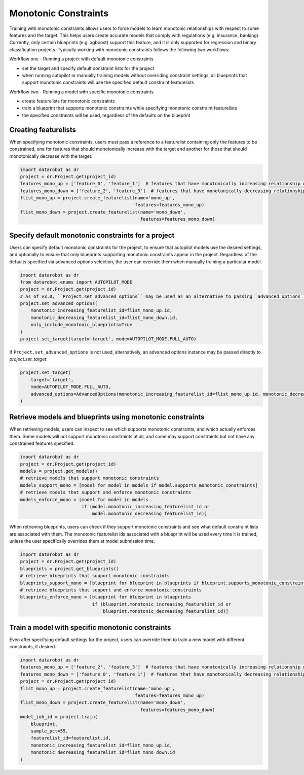 .. _monotonic_constraints:

#####################
Monotonic Constraints
#####################

Training with monotonic constraints allows users to force models to learn monotonic relationships with respect to some features and the target. This helps users create accurate models that comply with regulations (e.g. insurance, banking). Currently, only certain blueprints (e.g. xgboost) support this feature, and it is only supported for regression and binary classification projects. Typically working with monotonic constraints follows the following two workflows:

Workflow one - Running a project with default monotonic constraints

* set the target and specify default constraint lists for the project
* when running autopilot or manually training models without overriding constraint settings, all blueprints that support monotonic constraints will use the specified default constraint featurelists

Workflow two - Running a model with specific monotonic constraints

* create featurelists for monotonic constraints
* train a blueprint that supports monotonic constraints while specifying monotonic constraint featurelists
* the specified constraints will be used, regardless of the defaults on the blueprint

Creating featurelists
---------------------

When specifying monotonic constraints, users must pass a reference to a featurelist containing only the features to be constrained, one for features that should monotonically increase with the target and another for those that should monotonically decrease with the target.

.. code-block:: python

    import datarobot as dr
    project = dr.Project.get(project_id)
    features_mono_up = ['feature_0', 'feature_1']  # features that have monotonically increasing relationship with target
    features_mono_down = ['feature_2', 'feature_3']  # features that have monotonically decreasing relationship with target
    flist_mono_up = project.create_featurelist(name='mono_up',
                                               features=features_mono_up)
    flist_mono_down = project.create_featurelist(name='mono_down',
                                                 features=features_mono_down)

Specify default monotonic constraints for a project
---------------------------------------------------

Users can specify default monotonic constraints for the project, to ensure that autopilot models use the desired settings, and optionally to ensure that only blueprints supporting monotonic constraints appear in the project. Regardless of the defaults specified via advanced options selection, the user can override them when manually training a particular model.

.. code-block:: python

    import datarobot as dr
    from datarobot.enums import AUTOPILOT_MODE
    project = dr.Project.get(project_id)
    # As of v3.0, ``Project.set_advanced_options`` may be used as an alternative to passing `advanced_options`` into ``Project.set_target``.
    project.set_advanced_options(
        monotonic_increasing_featurelist_id=flist_mono_up.id, 
        monotonic_decreasing_featurelist_id=flist_mono_down.id,
        only_include_monotonic_blueprints=True
    )
    project.set_target(target='target', mode=AUTOPILOT_MODE.FULL_AUTO)

If ``Project.set_advanced_options`` is not used, alternatively, an advanced options instance may be passed directly to `project.set_target`:

.. code-block:: python
    
    project.set_target(
        target='target', 
        mode=AUTOPILOT_MODE.FULL_AUTO, 
        advanced_options=AdvancedOptions(monotonic_increasing_featurelist_id=flist_mono_up.id, monotonic_decreasing_featurelist_id=flist_mono_down.id, only_include_monotonic_blueprints=True)
    )

Retrieve models and blueprints using monotonic constraints
----------------------------------------------------------

When retrieving models, users can inspect to see which supports monotonic constraints, and which actually enforces them. Some models will not support monotonic constraints at all, and some may support constraints but not have any constrained features specified.

.. code-block:: python

    import datarobot as dr
    project = dr.Project.get(project_id)
    models = project.get_models()
    # retrieve models that support monotonic constraints
    models_support_mono = [model for model in models if model.supports_monotonic_constraints]
    # retrieve models that support and enforce monotonic constraints
    models_enforce_mono = [model for model in models
                           if (model.monotonic_increasing_featurelist_id or
                               model.monotonic_decreasing_featurelist_id)]

When retrieving blueprints, users can check if they support monotonic constraints and see what default constraint lists are associated with them. The monotonic featurelist ids associated with a blueprint will be used every time it is trained, unless the user specifically overrides them at model submission time.

.. code-block:: python

    import datarobot as dr
    project = dr.Project.get(project_id)
    blueprints = project.get_blueprints()
    # retrieve blueprints that support monotonic constraints
    blueprints_support_mono = [blueprint for blueprint in blueprints if blueprint.supports_monotonic_constraints]
    # retrieve blueprints that support and enforce monotonic constraints
    blueprints_enforce_mono = [blueprint for blueprint in blueprints
                               if (blueprint.monotonic_increasing_featurelist_id or
                                   blueprint.monotonic_decreasing_featurelist_id)]

Train a model with specific monotonic constraints
-------------------------------------------------

Even after specifying default settings for the project, users can override them to train a new model with different constraints, if desired.

.. code-block:: python

    import datarobot as dr
    features_mono_up = ['feature_2', 'feature_3']  # features that have monotonically increasing relationship with target
    features_mono_down = ['feature_0', 'feature_1']  # features that have monotonically decreasing relationship with target
    project = dr.Project.get(project_id)
    flist_mono_up = project.create_featurelist(name='mono_up',
                                               features=features_mono_up)
    flist_mono_down = project.create_featurelist(name='mono_down',
                                                 features=features_mono_down)
    model_job_id = project.train(
        blueprint,
        sample_pct=55,
        featurelist_id=featurelist.id,
        monotonic_increasing_featurelist_id=flist_mono_up.id,
        monotonic_decreasing_featurelist_id=flist_mono_down.id
    )
